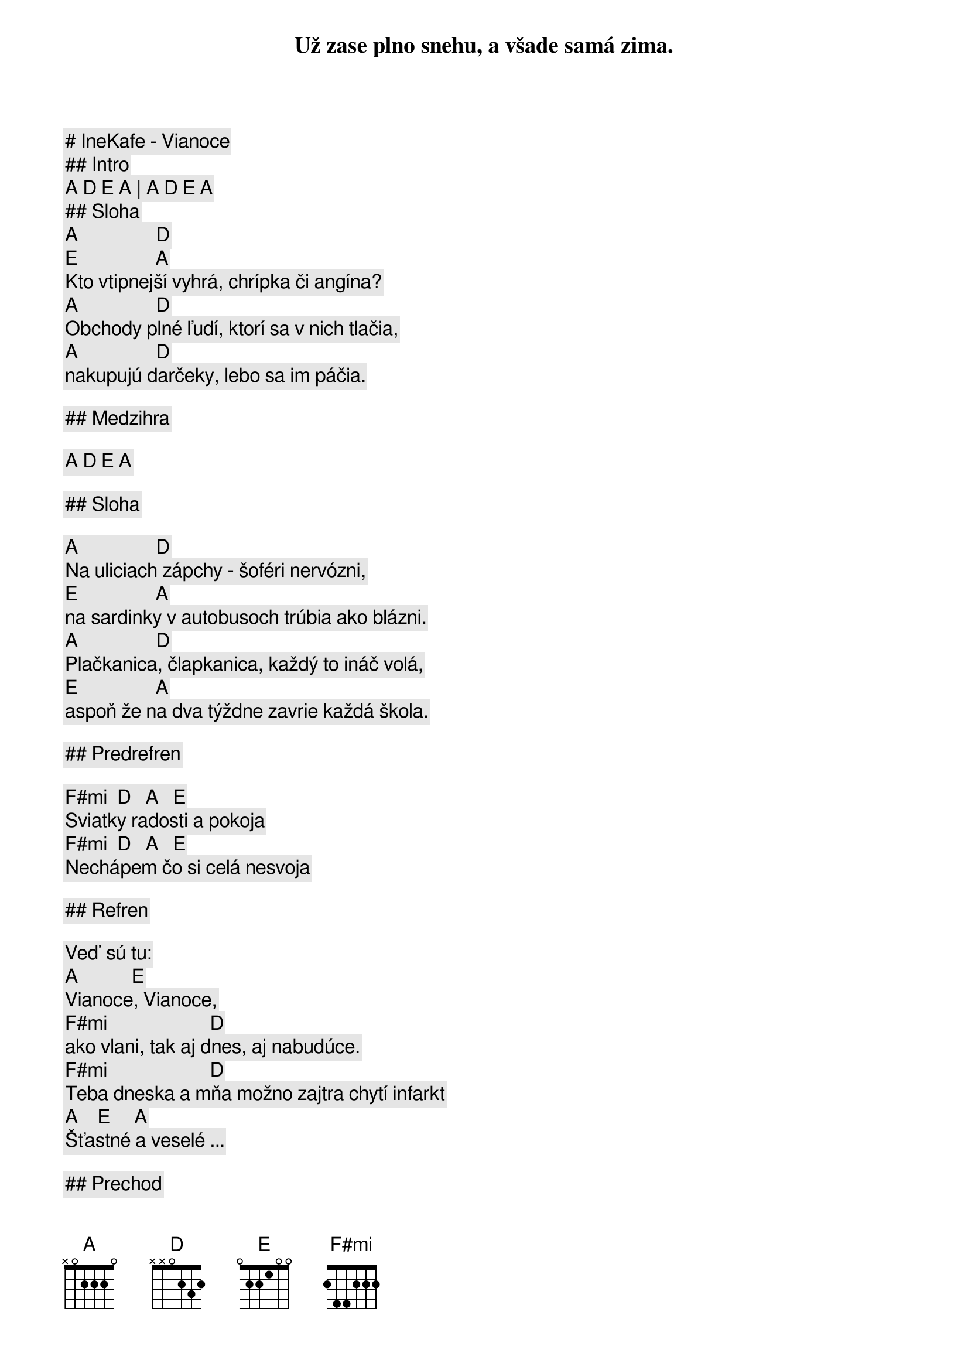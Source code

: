 # IneKafe - Vianoce

## Intro 

[A] [D] [E] [A] | [A] [D] [E] [A]

## Sloha

[A]                [D]
Už zase plno snehu, a všade samá zima.
[E]                [A]
Kto vtipnejší vyhrá, chrípka či angína?
[A]                [D]
Obchody plné ľudí, ktorí sa v nich tlačia,
[A]                [D]
nakupujú darčeky, lebo sa im páčia.

## Medzihra

[A] [D] [E] [A]

## Sloha

[A]                [D]
Na uliciach zápchy - šoféri nervózni,
[E]                [A]
na sardinky v autobusoch trúbia ako blázni.
[A]                [D]
Plačkanica, člapkanica, každý to ináč volá,
[E]                [A]
aspoň že na dva týždne zavrie každá škola.

## Predrefren

[F#mi]  [D]   [A]   [E]
Sviatky radosti a pokoja
[F#mi]  [D]   [A]   [E]
Nechápem čo si celá nesvoja

## Refren

Veď sú tu:
[A]           [E]
Vianoce, Vianoce,
[F#mi]                     [D]
ako vlani, tak aj dnes, aj nabudúce.
[F#mi]                     [D]
Teba dneska a mňa možno zajtra chytí infarkt
[A]    [E]     [A]
Šťastné a veselé ...

## Prechod

[A] [D] [E] [A] | [A] [D] [E] [A]

## Sloha

[A]                [D]
Vraví sa že všetci, sedliaci a snoby,
[E]                [A]
lietajú na sviatky niekam na bermudy.
[A]                [D]
Nechcem byť jak oni to by ma trápilo
[E]                [A]
ale aj výnimka občas potvrdzuje pravidlo, že ...

## Predrefren

[F#mi]  [D]   [A]   [E]
Sviatky radosti a pokoja
[F#mi]  [D]   [A]   [E]
Už chápem čo si celá nesvoja    

## Refren

Veď sú tu:
[A]           [E]
Vianoce, Vianoce,
[F#mi]                     [D]
ako vlani, tak aj dnes, aj nabudúce.
[F#mi]                     [D]
Teba dneska a mňa možno zajtra chytí infarkt
[A]    [E]     [A]
Šťastné a veselé ...

## Solo

[A] [D] [E] [A] | [A] [D] [E] [A]

## Predrefren

[F#mi] [D] [A] [E] | [F#mi]  [D]   [A]   [E]

## Refren

[A]           [E]
Vianoce, Vianoce
[F#mi]                     [D]
ako vlani, tak aj dnes, aj nabudúce
[F#mi]                     [D]
teba dneska a mňa možno zajtra chytí infarkt
[A]    [E]     [A]
Šťastné a veselé ...
[A]           [E]
Vianoce, Vianoce
[F#mi]                     [D]
ako vlani, tak aj dnes, aj nabudúce
[F#mi]                     [D]
teba dneska a mňa možno zajtra chytí infarkt
[A]    [E]     [A]
Šťastné a veselé ...

## Outro

[A] [D] [E] [A] | [A] [D] [E] [A]

Šťastné a veselé ...